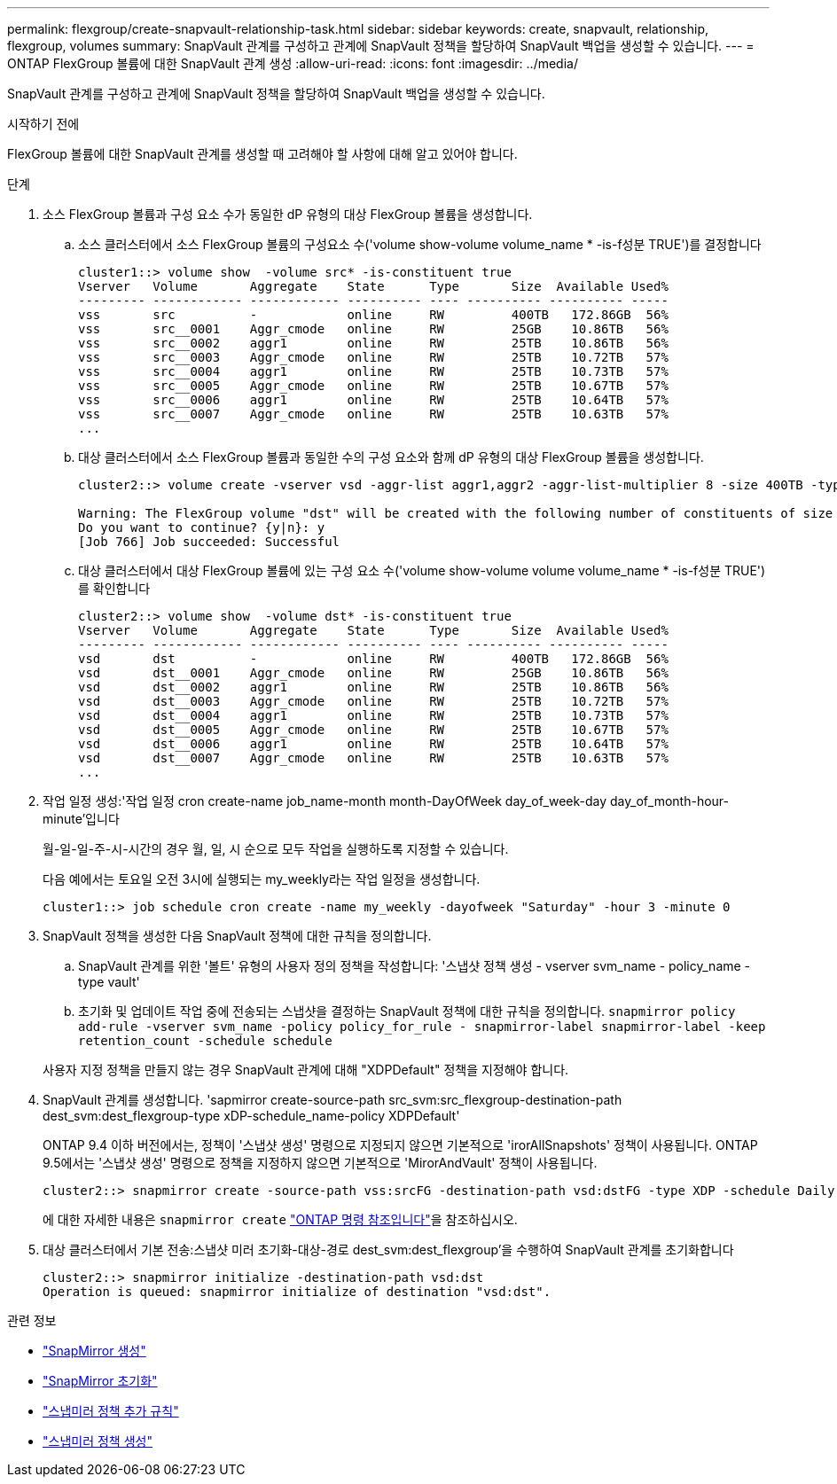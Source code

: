 ---
permalink: flexgroup/create-snapvault-relationship-task.html 
sidebar: sidebar 
keywords: create, snapvault, relationship, flexgroup, volumes 
summary: SnapVault 관계를 구성하고 관계에 SnapVault 정책을 할당하여 SnapVault 백업을 생성할 수 있습니다. 
---
= ONTAP FlexGroup 볼륨에 대한 SnapVault 관계 생성
:allow-uri-read: 
:icons: font
:imagesdir: ../media/


[role="lead"]
SnapVault 관계를 구성하고 관계에 SnapVault 정책을 할당하여 SnapVault 백업을 생성할 수 있습니다.

.시작하기 전에
FlexGroup 볼륨에 대한 SnapVault 관계를 생성할 때 고려해야 할 사항에 대해 알고 있어야 합니다.

.단계
. 소스 FlexGroup 볼륨과 구성 요소 수가 동일한 dP 유형의 대상 FlexGroup 볼륨을 생성합니다.
+
.. 소스 클러스터에서 소스 FlexGroup 볼륨의 구성요소 수('volume show-volume volume_name * -is-f성분 TRUE')를 결정합니다
+
[listing]
----
cluster1::> volume show  -volume src* -is-constituent true
Vserver   Volume       Aggregate    State      Type       Size  Available Used%
--------- ------------ ------------ ---------- ---- ---------- ---------- -----
vss       src          -            online     RW         400TB   172.86GB  56%
vss       src__0001    Aggr_cmode   online     RW         25GB    10.86TB   56%
vss       src__0002    aggr1        online     RW         25TB    10.86TB   56%
vss       src__0003    Aggr_cmode   online     RW         25TB    10.72TB   57%
vss       src__0004    aggr1        online     RW         25TB    10.73TB   57%
vss       src__0005    Aggr_cmode   online     RW         25TB    10.67TB   57%
vss       src__0006    aggr1        online     RW         25TB    10.64TB   57%
vss       src__0007    Aggr_cmode   online     RW         25TB    10.63TB   57%
...
----
.. 대상 클러스터에서 소스 FlexGroup 볼륨과 동일한 수의 구성 요소와 함께 dP 유형의 대상 FlexGroup 볼륨을 생성합니다.
+
[listing]
----
cluster2::> volume create -vserver vsd -aggr-list aggr1,aggr2 -aggr-list-multiplier 8 -size 400TB -type DP dst

Warning: The FlexGroup volume "dst" will be created with the following number of constituents of size 25TB: 16.
Do you want to continue? {y|n}: y
[Job 766] Job succeeded: Successful
----
.. 대상 클러스터에서 대상 FlexGroup 볼륨에 있는 구성 요소 수('volume show-volume volume volume_name * -is-f성분 TRUE')를 확인합니다
+
[listing]
----
cluster2::> volume show  -volume dst* -is-constituent true
Vserver   Volume       Aggregate    State      Type       Size  Available Used%
--------- ------------ ------------ ---------- ---- ---------- ---------- -----
vsd       dst          -            online     RW         400TB   172.86GB  56%
vsd       dst__0001    Aggr_cmode   online     RW         25GB    10.86TB   56%
vsd       dst__0002    aggr1        online     RW         25TB    10.86TB   56%
vsd       dst__0003    Aggr_cmode   online     RW         25TB    10.72TB   57%
vsd       dst__0004    aggr1        online     RW         25TB    10.73TB   57%
vsd       dst__0005    Aggr_cmode   online     RW         25TB    10.67TB   57%
vsd       dst__0006    aggr1        online     RW         25TB    10.64TB   57%
vsd       dst__0007    Aggr_cmode   online     RW         25TB    10.63TB   57%
...
----


. 작업 일정 생성:'작업 일정 cron create-name job_name-month month-DayOfWeek day_of_week-day day_of_month-hour-minute'입니다
+
월-일-일-주-시-시간의 경우 월, 일, 시 순으로 모두 작업을 실행하도록 지정할 수 있습니다.

+
다음 예에서는 토요일 오전 3시에 실행되는 my_weekly라는 작업 일정을 생성합니다.

+
[listing]
----
cluster1::> job schedule cron create -name my_weekly -dayofweek "Saturday" -hour 3 -minute 0
----
. SnapVault 정책을 생성한 다음 SnapVault 정책에 대한 규칙을 정의합니다.
+
.. SnapVault 관계를 위한 '볼트' 유형의 사용자 정의 정책을 작성합니다: '스냅샷 정책 생성 - vserver svm_name - policy_name - type vault'
.. 초기화 및 업데이트 작업 중에 전송되는 스냅샷을 결정하는 SnapVault 정책에 대한 규칙을 정의합니다. `snapmirror policy add-rule -vserver svm_name -policy policy_for_rule - snapmirror-label snapmirror-label -keep retention_count -schedule schedule`


+
사용자 지정 정책을 만들지 않는 경우 SnapVault 관계에 대해 "XDPDefault" 정책을 지정해야 합니다.

. SnapVault 관계를 생성합니다. 'sapmirror create-source-path src_svm:src_flexgroup-destination-path dest_svm:dest_flexgroup-type xDP-schedule_name-policy XDPDefault'
+
ONTAP 9.4 이하 버전에서는, 정책이 '스냅샷 생성' 명령으로 지정되지 않으면 기본적으로 'irorAllSnapshots' 정책이 사용됩니다. ONTAP 9.5에서는 '스냅샷 생성' 명령으로 정책을 지정하지 않으면 기본적으로 'MirorAndVault' 정책이 사용됩니다.

+
[listing]
----
cluster2::> snapmirror create -source-path vss:srcFG -destination-path vsd:dstFG -type XDP -schedule Daily -policy XDPDefault
----
+
에 대한 자세한 내용은 `snapmirror create` link:https://docs.netapp.com/us-en/ontap-cli/snapmirror-create.html["ONTAP 명령 참조입니다"^]을 참조하십시오.

. 대상 클러스터에서 기본 전송:스냅샷 미러 초기화-대상-경로 dest_svm:dest_flexgroup'을 수행하여 SnapVault 관계를 초기화합니다
+
[listing]
----
cluster2::> snapmirror initialize -destination-path vsd:dst
Operation is queued: snapmirror initialize of destination "vsd:dst".
----


.관련 정보
* link:https://docs.netapp.com/us-en/ontap-cli/snapmirror-create.html["SnapMirror 생성"^]
* link:https://docs.netapp.com/us-en/ontap-cli/snapmirror-initialize.html["SnapMirror 초기화"^]
* link:https://docs.netapp.com/us-en/ontap-cli/snapmirror-policy-add-rule.html["스냅미러 정책 추가 규칙"^]
* link:https://docs.netapp.com/us-en/ontap-cli/snapmirror-policy-create.html["스냅미러 정책 생성"^]

